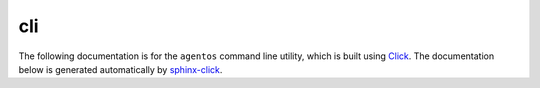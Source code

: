 cli
===

The following documentation is for the ``agentos`` command line utility, which
is built using `Click <https://click.palletsprojects.com>`_. The documentation
below is generated automatically by `sphinx-click
<https://sphinx-click.readthedocs.io>`_.

.. click:: agentos.cli:agentos_cmd
   :prog: agentos
   :nested: full
